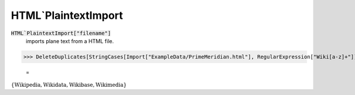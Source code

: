 HTML`PlaintextImport
====================


:code:`HTML`PlaintextImport["filename"]`
    imports plane text from a HTML file.





>>> DeleteDuplicates[StringCases[Import["ExampleData/PrimeMeridian.html"], RegularExpression["Wiki[a-z]+"]]]

    =
:math:`\left\{\text{Wikipedia},\text{Wikidata},\text{Wikibase},\text{Wikimedia}\right\}`


